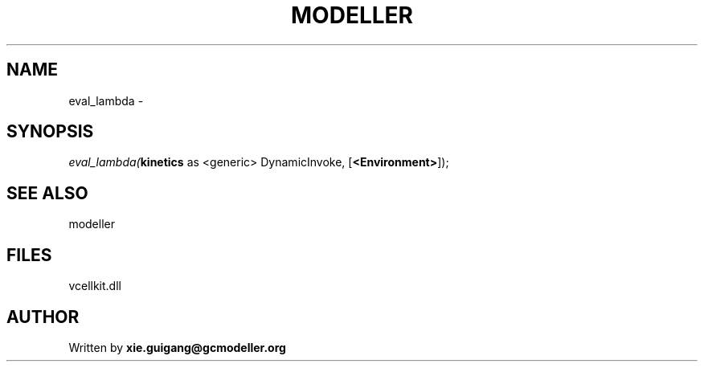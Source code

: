 .\" man page create by R# package system.
.TH MODELLER 4 2000-Jan "eval_lambda" "eval_lambda"
.SH NAME
eval_lambda \- 
.SH SYNOPSIS
\fIeval_lambda(\fBkinetics\fR as <generic> DynamicInvoke, 
..., 
[\fB<Environment>\fR]);\fR
.SH SEE ALSO
modeller
.SH FILES
.PP
vcellkit.dll
.PP
.SH AUTHOR
Written by \fBxie.guigang@gcmodeller.org\fR
